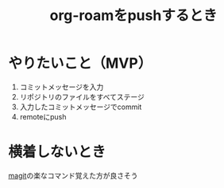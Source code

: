 :PROPERTIES:
:ID:       48C966F2-BE28-43D9-86EE-BC27B2DD63FA
:END:
#+title: org-roamをpushするとき
#+filetags: :org-roam:

* やりたいこと（MVP）
1. コミットメッセージを入力
2. リポジトリのファイルをすべてステージ
3. 入力したコミットメッセージでcommit
4. remoteにpush

* 横着しないとき
[[id:50EA3B03-F318-4EBB-90BB-00FDE6090B17][magit]]の楽なコマンド覚えた方が良さそう

